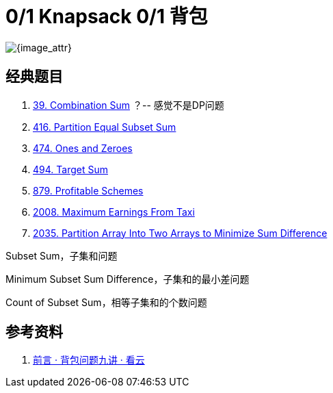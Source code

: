 [#0000-26-dp-1-0-1-knapsack]
= 0/1 Knapsack 0/1 背包

image::images/dynamic-programming-knapsack.jpeg[{image_attr}]

== 经典题目

. xref:0039-combination-sum.adoc[39. Combination Sum] ？-- 感觉不是DP问题
. xref:0416-partition-equal-subset-sum.adoc[416. Partition Equal Subset Sum]
. xref:0474-ones-and-zeroes.adoc[474. Ones and Zeroes]
. xref:0494-target-sum.adoc[494. Target Sum]
. xref:0879-profitable-schemes.adoc[879. Profitable Schemes]
. xref:2008-maximum-earnings-from-taxi.adoc[2008. Maximum Earnings From Taxi]
. xref:2035-partition-array-into-two-arrays-to-minimize-sum-difference.adoc[2035. Partition Array Into Two Arrays to Minimize Sum Difference]


Subset Sum，子集和问题

Minimum Subset Sum Difference，子集和的最小差问题

Count of Subset Sum，相等子集和的个数问题


== 参考资料

. https://www.kancloud.cn/kancloud/pack/70124[前言 · 背包问题九讲 · 看云^]
